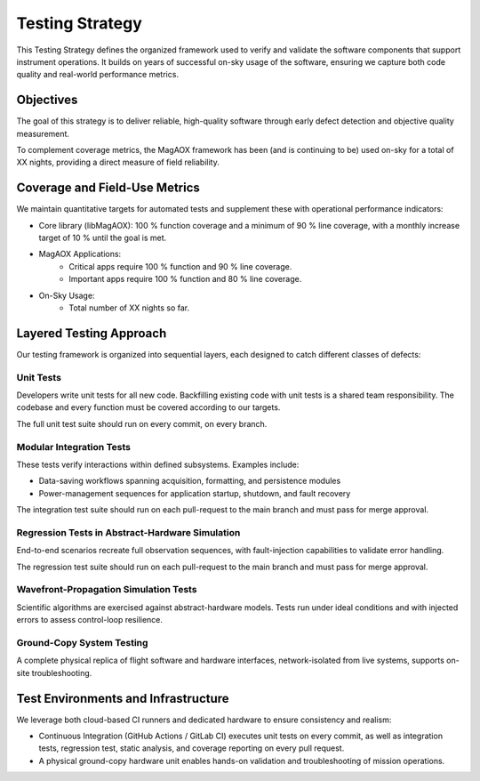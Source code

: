 Testing Strategy
================

This Testing Strategy defines the organized framework used to verify and validate the software components that support instrument operations. It builds on years of successful on-sky usage of the software, ensuring we capture both code quality and real-world performance metrics.

Objectives
----------------------

The goal of this strategy is to deliver reliable, high-quality software through early defect detection and objective quality measurement.

To complement coverage metrics, the MagAOX framework has been (and is continuing to be) used on-sky for a total of XX nights, providing a direct measure of field reliability.

Coverage and Field-Use Metrics
-------------------------------

We maintain quantitative targets for automated tests and supplement these with operational performance indicators:

- Core library (libMagAOX): 100 % function coverage and a minimum of 90 % line coverage, with a monthly increase target of 10 % until the goal is met.
- MagAOX Applications:
    - Critical apps require 100 % function and 90 % line coverage.
    - Important apps require 100 % function and 80 % line coverage.

- On-Sky Usage:
    - Total number of XX nights so far.

Layered Testing Approach
----------------------------

Our testing framework is organized into sequential layers, each designed to catch different classes of defects:

Unit Tests
~~~~~~~~~~~

Developers write unit tests for all new code. Backfilling existing code with unit tests is a shared team responsibility. The codebase and every function must be covered according to our targets.

The full unit test suite should run on every commit, on every branch.

Modular Integration Tests
~~~~~~~~~~~~~~~~~~~~~~~~~~~

These tests verify interactions within defined subsystems. Examples include:

- Data-saving workflows spanning acquisition, formatting, and persistence modules
- Power-management sequences for application startup, shutdown, and fault recovery

The integration test suite should run on each pull-request to the main branch and must pass for merge approval.

Regression Tests in Abstract-Hardware Simulation
~~~~~~~~~~~~~~~~~~~~~~~~~~~~~~~~~~~~~~~~~~~~~~~~~

End-to-end scenarios recreate full observation sequences, with fault-injection capabilities to validate error handling.

The regression test suite should run on each pull-request to the main branch and must pass for merge approval.

Wavefront-Propagation Simulation Tests
~~~~~~~~~~~~~~~~~~~~~~~~~~~~~~~~~~~~~~~

Scientific algorithms are exercised against abstract-hardware models. Tests run under ideal conditions and with injected errors to assess control-loop resilience.

Ground-Copy System Testing
~~~~~~~~~~~~~~~~~~~~~~~~~~~

A complete physical replica of flight software and hardware interfaces, network-isolated from live systems, supports on-site troubleshooting.

Test Environments and Infrastructure
-------------------------------------

We leverage both cloud-based CI runners and dedicated hardware to ensure consistency and realism:

- Continuous Integration (GitHub Actions / GitLab CI) executes unit tests on every commit, as well as integration tests, regression test, static analysis, and coverage reporting on every pull request.
- A physical ground-copy hardware unit enables hands-on validation and troubleshooting of mission operations.